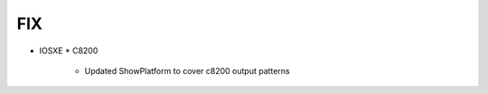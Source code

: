 --------------------------------------------------------------------------------
                                FIX
--------------------------------------------------------------------------------
* IOSXE
  * C8200
    * Updated ShowPlatform to cover c8200 output patterns
